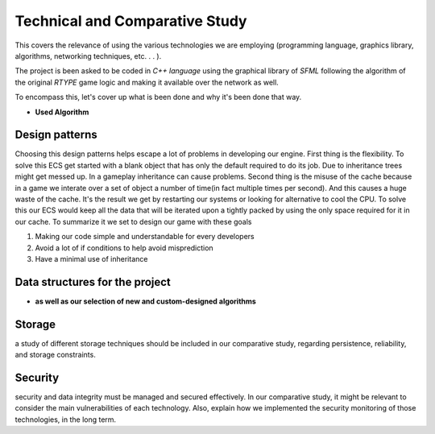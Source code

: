 Technical and Comparative Study
*******************************

This covers the relevance of using the various technologies we are employing
(programming language, graphics library, algorithms, networking techniques, etc. . . ).

The project is been asked to be coded in *C++ language* using the graphical library of 
*SFML* following the algorithm of the original *RTYPE* game logic and making it available
over the network as well.

To encompass this, let's cover up what is been done and why it's been done that way.

* **Used Algorithm**

Design patterns
================
Choosing this design patterns helps escape a lot of problems in developing our engine.
First thing is the flexibility. To solve this ECS get started with a
blank object that has only the default required to do its job.
Due to inheritance trees might get messed up. In a gameplay inheritance can cause problems.
Second thing is the misuse of the cache because in a game we interate over a set of object a 
number of time(in fact multiple times per second). And this causes a huge waste of the cache.
It's the result we get by restarting our systems or looking for alternative to cool the CPU.
To solve this our ECS would keep all the data that will be iterated upon a 
tightly packed by using the only space required for it in our cache.
To summarize it we set to design our game with these goals

#. Making our code simple and understandable for every developers
#. Avoid a lot of if conditions to help avoid misprediction
#. Have a minimal use of inheritance

Data structures for the project
===============================

*  **as well as our selection of new and custom-designed algorithms** 


Storage
=======
a study of different storage techniques should be included in our comparative study,
regarding persistence, reliability, and storage constraints.


Security
=========
security and data integrity must be managed and secured effectively.
In our comparative study, it might be relevant to consider the main vulnerabilities
of each technology. Also, explain how we implemented the security monitoring of those
technologies, in the long term.
